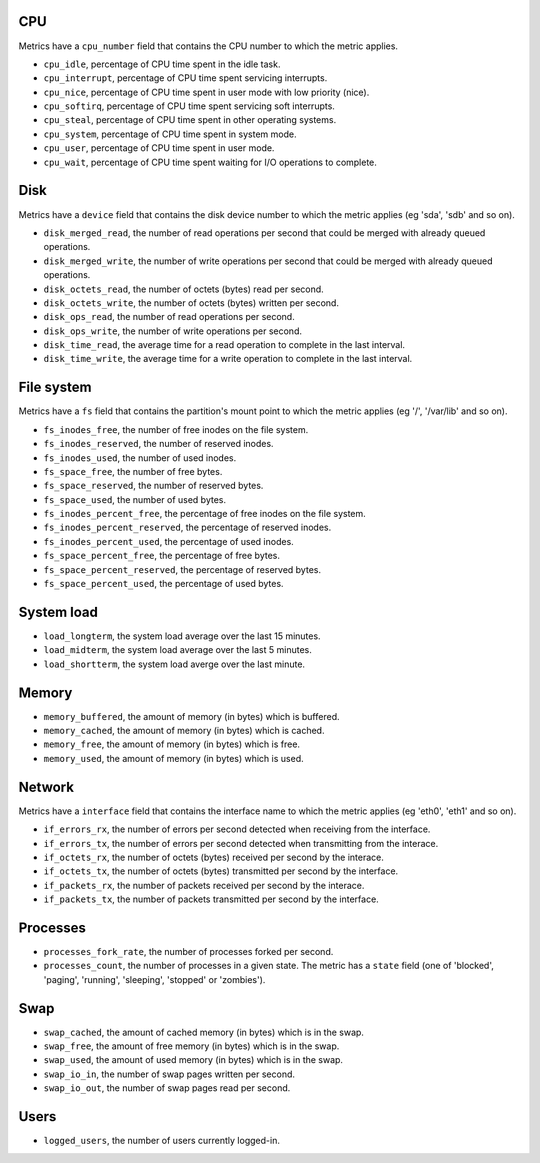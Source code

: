 .. _system_metrics:

CPU
^^^

Metrics have a ``cpu_number`` field that contains the CPU number to which the metric applies.

* ``cpu_idle``, percentage of CPU time spent in the idle task.
* ``cpu_interrupt``, percentage of CPU time spent servicing interrupts.
* ``cpu_nice``, percentage of CPU time spent in user mode with low priority (nice).
* ``cpu_softirq``, percentage of CPU time spent servicing soft interrupts.
* ``cpu_steal``, percentage of CPU time spent in other operating systems.
* ``cpu_system``, percentage of CPU time spent in system mode.
* ``cpu_user``, percentage of CPU time spent in user mode.
* ``cpu_wait``, percentage of CPU time spent waiting for I/O operations to complete.


Disk
^^^^

Metrics have a ``device`` field that contains the disk device number to which the metric applies (eg 'sda', 'sdb' and so on).

* ``disk_merged_read``, the number of read operations per second that could be merged with already queued operations.
* ``disk_merged_write``, the number of write operations per second that could be merged with already queued operations.
* ``disk_octets_read``, the number of octets (bytes) read per second.
* ``disk_octets_write``, the number of octets (bytes) written per second.
* ``disk_ops_read``, the number of read operations per second.
* ``disk_ops_write``, the number of write operations per second.
* ``disk_time_read``, the average time for a read operation to complete in the last interval.
* ``disk_time_write``, the average time for a write operation to complete in the last interval.

File system
^^^^^^^^^^^

Metrics have a ``fs`` field that contains the partition's mount point to which the metric applies (eg '/', '/var/lib' and so on).

* ``fs_inodes_free``, the number of free inodes on the file system.
* ``fs_inodes_reserved``, the number of reserved inodes.
* ``fs_inodes_used``, the number of used inodes.
* ``fs_space_free``, the number of free bytes.
* ``fs_space_reserved``, the number of reserved bytes.
* ``fs_space_used``, the number of used bytes.
* ``fs_inodes_percent_free``, the percentage of free inodes on the file system.
* ``fs_inodes_percent_reserved``, the percentage of reserved inodes.
* ``fs_inodes_percent_used``, the percentage of used inodes.
* ``fs_space_percent_free``, the percentage of free bytes.
* ``fs_space_percent_reserved``, the percentage of reserved bytes.
* ``fs_space_percent_used``, the percentage of used bytes.

System load
^^^^^^^^^^^

* ``load_longterm``, the system load average over the last 15 minutes.
* ``load_midterm``, the system load average over the last 5 minutes.
* ``load_shortterm``, the system load averge over the last minute.

Memory
^^^^^^

* ``memory_buffered``, the amount of memory (in bytes) which is buffered.
* ``memory_cached``, the amount of memory (in bytes) which is cached.
* ``memory_free``, the amount of memory (in bytes) which is free.
* ``memory_used``, the amount of memory (in bytes) which is used.

Network
^^^^^^^

Metrics have a ``interface`` field that contains the interface name to which the metric applies (eg 'eth0', 'eth1' and so on).

* ``if_errors_rx``, the number of errors per second detected when receiving from the interface.
* ``if_errors_tx``, the number of errors per second detected when transmitting from the interace.
* ``if_octets_rx``, the number of octets (bytes) received per second by the interace.
* ``if_octets_tx``, the number of octets (bytes) transmitted per second by the interface.
* ``if_packets_rx``, the number of packets received per second by the interace.
* ``if_packets_tx``, the number of packets transmitted per second by the interface.

Processes
^^^^^^^^^

* ``processes_fork_rate``, the number of processes forked per second.
* ``processes_count``, the number of processes in a given state. The metric has
  a ``state`` field (one of 'blocked', 'paging', 'running', 'sleeping', 'stopped'
  or 'zombies').

Swap
^^^^

* ``swap_cached``, the amount of cached memory (in bytes) which is in the swap.
* ``swap_free``, the amount of free memory (in bytes) which is in the swap.
* ``swap_used``, the amount of used memory (in bytes) which is in the swap.

* ``swap_io_in``, the number of swap pages written per second.
* ``swap_io_out``, the number of swap pages read per second.

Users
^^^^^

* ``logged_users``, the number of users currently logged-in.
